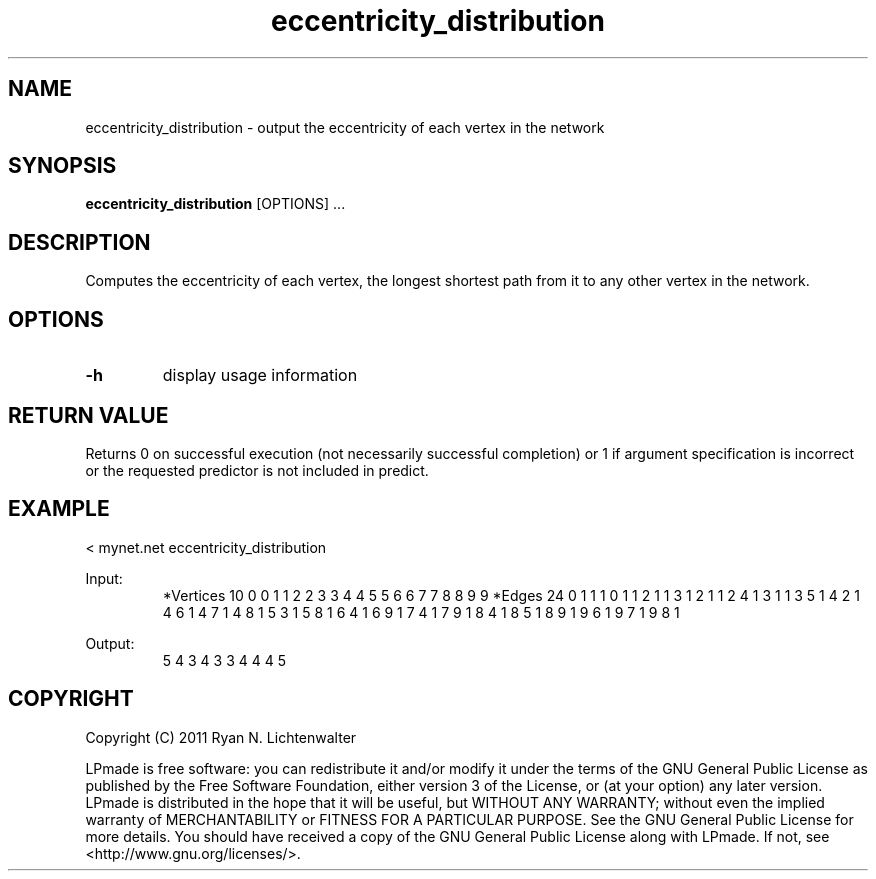 .TH eccentricity_distribution 1 "June 20, 2011" "version 1.0" "LPmade User Commands"
.SH NAME
eccentricity_distribution \- output the eccentricity of each vertex in the network
.SH SYNOPSIS
.B eccentricity_distribution
[OPTIONS] ...
.SH DESCRIPTION
Computes the eccentricity of each vertex, the longest shortest path from it to any other vertex in the network.
.SH OPTIONS
.TP
.B \-h
display usage information
.SH RETURN VALUE
Returns 0 on successful execution (not necessarily successful completion) or 1 if argument specification is incorrect or the requested predictor is not included in predict.
.SH EXAMPLE
.PP
< mynet.net eccentricity_distribution
.PP
Input:
.RS
*Vertices 10
0 0
1 1
2 2
3 3
4 4
5 5
6 6
7 7
8 8
9 9
*Edges 24
0 1 1
1 0 1
1 2 1
1 3 1
2 1 1
2 4 1
3 1 1
3 5 1
4 2 1
4 6 1
4 7 1
4 8 1
5 3 1
5 8 1
6 4 1
6 9 1
7 4 1
7 9 1
8 4 1
8 5 1
8 9 1
9 6 1
9 7 1
9 8 1
.RE
.PP
Output:
.RS
5
4
3
4
3
3
4
4
4
5
.RE
.SH COPYRIGHT
.PP
Copyright (C) 2011 Ryan N. Lichtenwalter
.PP
LPmade is free software: you can redistribute it and/or modify it under the terms of the GNU General Public License as published by the Free Software Foundation, either version 3 of the License, or (at your option) any later version. LPmade is distributed in the hope that it will be useful, but WITHOUT ANY WARRANTY; without even the implied warranty of MERCHANTABILITY or FITNESS FOR A PARTICULAR PURPOSE. See the GNU General Public License for more details. You should have received a copy of the GNU General Public License along with LPmade. If not, see <http://www.gnu.org/licenses/>.

